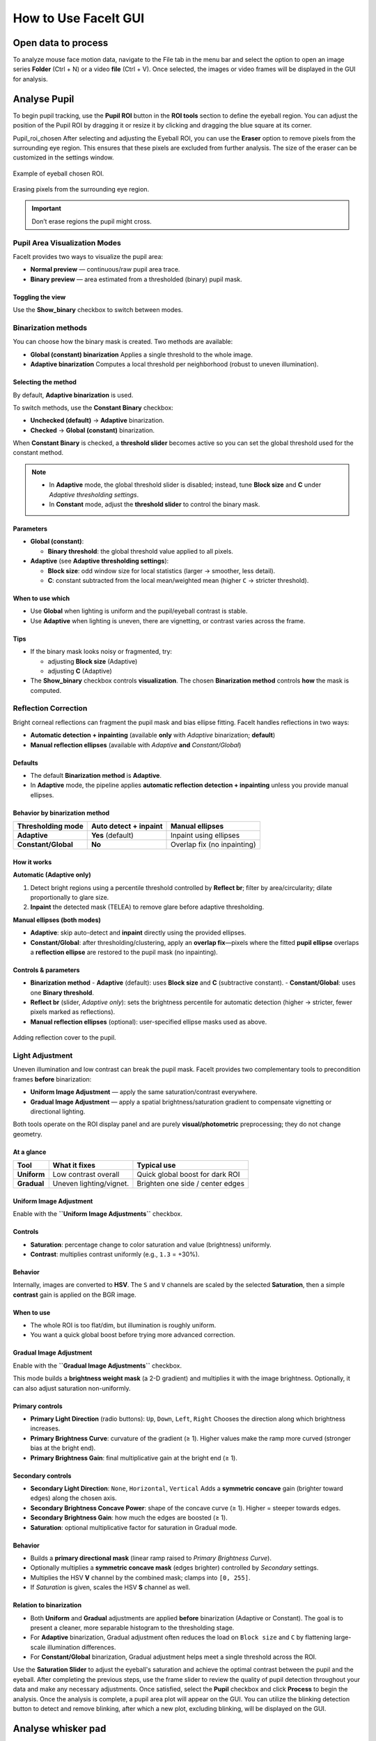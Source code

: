 How to Use FaceIt GUI
=====================

Open data to process
^^^^^^^^^^^^^^^^^^^^

To analyze mouse face motion data, navigate to the File tab in the menu bar and select the option to open an image series **Folder** (Ctrl + N) or a video  **file** (Ctrl + V). Once selected, the images or video frames will be displayed in the GUI for analysis.


Analyse Pupil
^^^^^^^^^^^^^^

To begin pupil tracking, use the **Pupil ROI** button in the **ROI tools** section to define the eyeball region. You can adjust the position of the Pupil ROI by dragging it or resize it by clicking and dragging the blue square at its corner.

.. image:: _static/ROI_tools.png
   :alt: Image ROI_tools
   :width: 400px
   :align: center

.. raw:: html

   <div style="margin-bottom: 20px;"></div>

Pupil_roi_chosen
After selecting and adjusting the Eyeball ROI, you can use the **Eraser** option to remove pixels from the surrounding eye region. This ensures that these pixels are excluded from further analysis. The size of the eraser can be customized in the settings window.

.. figure:: _static/Pupil_roi_chosen.png
   :alt: Image Pupil_roi_chosen
   :width: 400px
   :align: center

   Example of eyeball chosen ROI.

.. raw:: html

   <div style="margin-bottom: 20px;"></div>


.. figure:: _static/erased_eye.png
   :alt: Image erased_eye
   :width: 300px
   :align: center

   Erasing pixels from the surrounding eye region.

.. raw:: html

   <div style="margin-bottom: 20px;"></div>

.. important::
    Don’t erase regions the pupil might cross.

Pupil Area Visualization Modes
------------------------------

FaceIt provides two ways to visualize the pupil area:

- **Normal preview** — continuous/raw pupil area trace.
- **Binary preview** — area estimated from a thresholded (binary) pupil mask.

Toggling the view
~~~~~~~~~~~~~~~~~

Use the **Show_binary** checkbox to switch between modes.

Binarization methods
--------------------

You can choose how the binary mask is created. Two methods are available:

- **Global (constant) binarization**
  Applies a single threshold to the whole image.

- **Adaptive binarization**
  Computes a local threshold per neighborhood (robust to uneven illumination).

Selecting the method
~~~~~~~~~~~~~~~~~~~~

By default, **Adaptive binarization** is used.

To switch methods, use the **Constant Binary** checkbox:

- **Unchecked (default)** → **Adaptive** binarization.
- **Checked** → **Global (constant)** binarization.

When **Constant Binary** is checked, a **threshold slider** becomes active so you can set the
global threshold used for the constant method.

.. note::
   - In **Adaptive** mode, the global threshold slider is disabled; instead, tune
     **Block size** and **C** under *Adaptive thresholding settings*.
   - In **Constant** mode, adjust the **threshold slider** to control the binary mask.

Parameters
~~~~~~~~~~

- **Global (constant)**:

  - **Binary threshold**: the global threshold value applied to all pixels.

- **Adaptive** (see **Adaptive thresholding settings**):

  - **Block size**: odd window size for local statistics (larger → smoother, less detail).
  - **C**: constant subtracted from the local mean/weighted mean (higher ``C`` → stricter threshold).

When to use which
~~~~~~~~~~~~~~~~~

- Use **Global** when lighting is uniform and the pupil/eyeball contrast is stable.
- Use **Adaptive** when lighting is uneven, there are vignetting, or contrast varies across the frame.

Tips
~~~~

- If the binary mask looks noisy or fragmented, try:

  - adjusting **Block size** (Adaptive)
  - adjusting **C** (Adaptive)

- The **Show_binary** checkbox controls **visualization**. The chosen **Binarization method** controls **how** the mask is computed.

Reflection Correction
---------------------

Bright corneal reflections can fragment the pupil mask and bias ellipse fitting. FaceIt
handles reflections in two ways:

- **Automatic detection + inpainting** (available **only** with *Adaptive* binarization; **default**)
- **Manual reflection ellipses** (available with *Adaptive* **and** *Constant/Global*)

Defaults
~~~~~~~~

- The default **Binarization method** is **Adaptive**.
- In **Adaptive** mode, the pipeline applies **automatic reflection detection + inpainting**
  unless you provide manual ellipses.

Behavior by binarization method
~~~~~~~~~~~~~~~~~~~~~~~~~~~~~~~

+--------------------+---------------------------+-------------------------------+
| Thresholding mode  | Auto detect + inpaint     | Manual ellipses               |
+====================+===========================+===============================+
| **Adaptive**       | **Yes** (default)         | Inpaint using ellipses        |
+--------------------+---------------------------+-------------------------------+
| **Constant/Global**| **No**                    | Overlap fix (no inpainting)   |
+--------------------+---------------------------+-------------------------------+

How it works
~~~~~~~~~~~~

**Automatic (Adaptive only)**

1. Detect bright regions using a percentile threshold controlled by **Reflect br**;
   filter by area/circularity; dilate proportionally to glare size.
2. **Inpaint** the detected mask (TELEA) to remove glare before adaptive thresholding.

**Manual ellipses (both modes)**

- **Adaptive**: skip auto-detect and **inpaint** directly using the provided ellipses.
- **Constant/Global**: after thresholding/clustering, apply an **overlap fix**—pixels
  where the fitted **pupil ellipse** overlaps a **reflection ellipse** are restored to
  the pupil mask (no inpainting).

Controls & parameters
~~~~~~~~~~~~~~~~~~~~~

- **Binarization method**
  - **Adaptive** (default): uses **Block size** and **C** (subtractive constant).
  - **Constant/Global**: uses one **Binary threshold**.
- **Reflect br** (slider, *Adaptive only*): sets the brightness percentile for
  automatic detection (higher → stricter, fewer pixels marked as reflections).
- **Manual reflection ellipses** (optional): user-specified ellipse masks used as above.



.. figure:: _static/reflection_added.png
   :alt: Image reflection_added
   :width: 300px
   :align: center

   Adding reflection cover to the pupil.

.. raw:: html

   <div style="margin-bottom: 20px;"></div>

Light Adjustment
---------------------

Uneven illumination and low contrast can break the pupil mask. FaceIt provides two
complementary tools to precondition frames **before** binarization:

- **Uniform Image Adjustment** — apply the same saturation/contrast everywhere.
- **Gradual Image Adjustment** — apply a spatial brightness/saturation gradient to
  compensate vignetting or directional lighting.

Both tools operate on the ROI display panel and are purely **visual/photometric**
preprocessing; they do not change geometry.

At a glance
~~~~~~~~~~~

+---------------------------+--------------------------+----------------------------------+
| Tool                      | What it fixes            | Typical use                      |
+===========================+==========================+==================================+
| **Uniform**               | Low contrast overall     | Quick global boost for dark ROI  |
+---------------------------+--------------------------+----------------------------------+
| **Gradual**               | Uneven lighting/vignet.  | Brighten one side / center edges |
+---------------------------+--------------------------+----------------------------------+

Uniform Image Adjustment
~~~~~~~~~~~~~~~~~~~~~~~~

Enable with the **``Uniform Image Adjustments``** checkbox.

Controls
~~~~~~~~

- **Saturation**: percentage change to color saturation and value (brightness) uniformly.
- **Contrast**: multiplies contrast uniformly (e.g., ``1.3`` = +30%).

Behavior
~~~~~~~~

Internally, images are converted to **HSV**. The ``S`` and ``V`` channels are scaled by
the selected **Saturation**, then a simple **contrast** gain is applied on the BGR image.

When to use
~~~~~~~~~~~

- The whole ROI is too flat/dim, but illumination is roughly uniform.
- You want a quick global boost before trying more advanced correction.

Gradual Image Adjustment
~~~~~~~~~~~~~~~~~~~~~~~~

Enable with the **``Gradual Image Adjustments``** checkbox.

This mode builds a **brightness weight mask** (a 2-D gradient) and multiplies it with
the image brightness. Optionally, it can also adjust saturation non-uniformly.

Primary controls
~~~~~~~~~~~~~~~~

- **Primary Light Direction** (radio buttons): ``Up``, ``Down``, ``Left``, ``Right``
  Chooses the direction along which brightness increases.
- **Primary Brightness Curve**: curvature of the gradient (≥ 1).
  Higher values make the ramp more curved (stronger bias at the bright end).
- **Primary Brightness Gain**: final multiplicative gain at the bright end (≥ 1).

Secondary controls
~~~~~~~~~~~~~~~~~~

- **Secondary Light Direction**: ``None``, ``Horizontal``, ``Vertical``
  Adds a **symmetric concave** gain (brighter toward edges) along the chosen axis.
- **Secondary Brightness Concave Power**: shape of the concave curve (≥ 1).
  Higher = steeper towards edges.
- **Secondary Brightness Gain**: how much the edges are boosted (≥ 1).
- **Saturation**: optional multiplicative factor for saturation in Gradual mode.

Behavior
~~~~~~~~

- Builds a **primary directional mask** (linear ramp raised to *Primary Brightness Curve*).
- Optionally multiplies a **symmetric concave mask** (edges brighter) controlled by
  *Secondary* settings.
- Multiplies the HSV **V** channel by the combined mask; clamps into ``[0, 255]``.
- If *Saturation* is given, scales the HSV **S** channel as well.

Relation to binarization
~~~~~~~~~~~~~~~~~~~~

- Both **Uniform** and **Gradual** adjustments are applied **before** binarization
  (Adaptive or Constant). The goal is to present a cleaner, more separable histogram
  to the thresholding stage.
- For **Adaptive** binarization, Gradual adjustment often reduces the load on
  ``Block size`` and ``C`` by flattening large-scale illumination differences.
- For **Constant/Global** binarization, Gradual adjustment helps meet a single
  threshold across the ROI.

Use the **Saturation Slider** to adjust the eyeball's saturation and achieve the optimal contrast between the pupil and the eyeball.
After completing the previous steps, use the frame slider to review the quality of pupil detection throughout your data and make any necessary adjustments. Once satisfied, select the **Pupil** checkbox and click **Process** to begin the analysis.
Once the analysis is complete, a pupil area plot will appear on the GUI. You can utilize the blinking detection button to detect and remove blinking, after which a new plot, excluding blinking, will be displayed on the GUI.

Analyse whisker pad
^^^^^^^^^^^^^^^^^^^

To analyse Whisker pad motion energy you can start by defining your region of interest using **Face ROI** bottom in the **ROI tools** section. check **whisker pad** checkbox and click on the process bottom.
After the analysis is complete, a whisker pad motion energy plot will be displayed on the GUI. If grooming activity is present in your data, you can easily interpolate the grooming segments by setting a threshold on the y-axis of the motion energy plot. To do this, click on **Define Grooming Threshold** and select the area where you want to remove activity above the specified level. A new plot, with the grooming segments interpolated, will then be displayed.

Saving data
^^^^^^^^^^^

When you click the save button, the processing results will automatically be stored in **.npz** files. To save the data in **.nwb** format, ensure you select the **Save NWB** checkbox before saving.